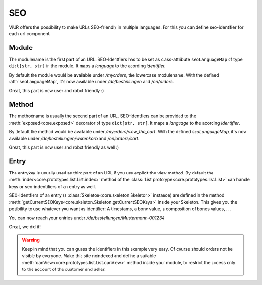 ---
SEO
---

ViUR offers the possibility to make URLs SEO-friendly in multiple languages.
For this you can define seo-identifier for each url component.


Module
------
The modulename is the first part of an URL.
SEO-Identfiers has to be set as class-attribute ``seoLanguageMap`` of type ``dict[str, str]`` in the module.
It maps a *language* to the acording *identifier*.

.. code-block:: python
    :name: module seo-map
    :caption: modules/myorders.py
    :emphasize-lines: 4-7

    from viur.core.prototypes import List

    class MyOrders(List):
        seoLanguageMap = {
            "de": "bestellungen",
            "en": "orders",
        }

By default the module would be available under */myorders*, the lowercase modulename.
With the defined :attr:`seoLanguageMap`, it's now available under */de/bestellungen* and */en/orders*.

Great, this part is now user and robot friendly :)


Method
------
The methodname is usually the second part of an URL.
SEO-Identfiers can be provided to the :meth:`exposed<core.exposed>` decorator of type ``dict[str, str]``.
It maps a *language* to the acording *identifier*.

.. code-block:: python
    :name: method seo-map
    :caption: modules/myorders.py
    :emphasize-lines: 10-13

    from viur.core.prototypes import List
    from viur.core import exposed

    class MyOrders(List):
        seoLanguageMap = {
            "de": "bestellungen",
            "en": "orders",
        }

        @exposed({
            "de": "warenkorb",
            "en": "cart",
        })
        def view_the_cart(self):
            ...

By default the method would be available under */myorders/view_the_cart*.
With the defined `seoLanguageMap`, it's now available under */de/bestellungen/warenkorb* and */en/orders/cart*.

Great, this part is now user and robot friendly as well :)


Entry
-----
The entrykey is usually used as third part of an URL if you use explicit the view method.
By default the :meth:`index<core.prototypes.list.List.index>` method
of the :class:`List prototype<core.prototypes.list.List>`
can handle keys or seo-indentifiers of an entry as well.

SEO-Identfiers of an entry (a :class:`Skeleton<core.skeleton.Skeleton>` instance) are defined in the
method :meth:`getCurrentSEOKeys<core.skeleton.Skeleton.getCurrentSEOKeys>` inside your Skeleton.
This gives you the posibility to use whatever you want as identifier:
A timestamp, a bone value, a composition of bones values, ….


.. code-block:: python
    :name: entry seo-map
    :caption: skeletons/myorders.py
    :emphasize-lines: 20-38

    from typing import Union, Dict

    from viur.core.skeleton import Skeleton
    from viur.core.bones import *

    class MyOrdersSkel(Skeleton):
        first_name = stringBone(
            descr="Customer's firstname",
        )
        last_name = stringBone(
            descr="Customer's lastname",
        )
        # [...]

        order_number = numericBone(
            descr="Ordernumber",
            required=True
        )

        @classmethod
        def getCurrentSEOKeys(cls, skelValues) -> Union[None, Dict[str, str]]:
            """Return the seo-identifiers for this entry.

            Return a dictionary of language -> SEO-Friendly key
            this entry should be reachable under.

            The German and English identifiers are identically,
            they consist the lastname (of the customer)
            and the (6 chars zero padded) order number.

            If the name is already in use for this module,
            the core will automatically append some random string
            to make it unique.
            """
            return {
                "de": f"{skelValues['last_name']}-{skelValues['order_number']:06}",
                "en": f"{skelValues['last_name']}-{skelValues['order_number']:06}",
            }


You can now reach your entries under */de/bestellungen/Mustermann-001234*

Great, we did it!

.. warning::

    Keep in mind that you can guess the identifiers in this example very easy.
    Of course should orders not be visible by everyone.
    Make this site noindexed and define a suitable :meth:`canView<core.prototypes.list.List.canView>`
    method inside your module, to restrict the access only to the account
    of the customer and seller.
